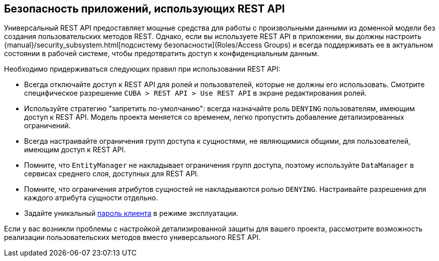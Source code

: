 :sourcesdir: ../../source

[[security]]
== Безопасность приложений, использующих REST API

Универсальный REST API предоставляет мощные средства для работы с произвольными данными из доменной модели без создания пользовательских методов REST. Однако, если вы используете REST API в приложении, вы должны настроить {manual}/security_subsystem.html[подсистему безопасности](Roles/Access Groups) и всегда поддерживать ее в актуальном состоянии в рабочей системе, чтобы предотвратить доступ к конфиденциальным данным.

Необходимо придерживаться следующих правил при использовании REST API:

* Всегда отключайте доступ к REST API для ролей и пользователей, которые не должны его использовать. Смотрите специфическое разрешение  `CUBA > REST API > Use REST API` в экране редактирования ролей.
* Используйте стратегию "запретить по-умолчанию": всегда назначайте роль `DENYING` пользователям, имеющим доступ к REST API. Модель проекта меняется со временем, легко пропустить добавление детализированных ограничений.
* Всегда настраивайте ограничения групп доступа к сущностями, не являющимися общими, для пользователей, имеющим доступ к REST API.
* Помните, что `EntityManager` не накладывает ограничения групп доступа, поэтому используйте `DataManager` в сервисах среднего слоя, доступных для REST API.
* Помните, что ограничения атрибутов сущностей не накладываются ролью `DENYING`. Настраивайте разрешения для каждого атрибута сущности отдельно.
* Задайте уникальный <<cuba.rest.client.secret,пароль клиента>> в режиме эксплуатации.

Если у вас возникли проблемы с настройкой детализированной защиты для вашего проекта, рассмотрите возможность реализации пользовательских методов вместо универсального REST API.
